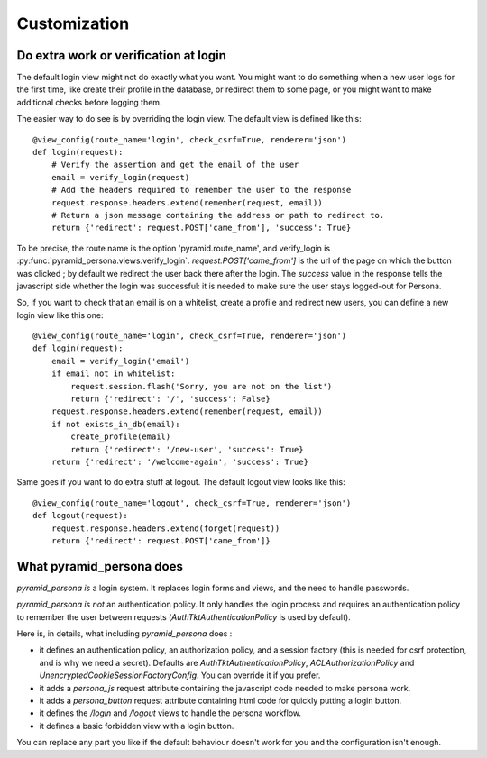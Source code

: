 Customization
-------------

Do extra work or verification at login
======================================

The default login view might not do exactly what you want. You might want to do
something when a new user logs for the first time, like create their profile in
the database, or redirect them to some page, or you might want to make additional
checks before logging them.

The easier way to do see is by overriding the login view. The default view is
defined like this::

    @view_config(route_name='login', check_csrf=True, renderer='json')
    def login(request):
        # Verify the assertion and get the email of the user
        email = verify_login(request)
        # Add the headers required to remember the user to the response
        request.response.headers.extend(remember(request, email))
        # Return a json message containing the address or path to redirect to.
        return {'redirect': request.POST['came_from'], 'success': True}

To be precise, the route name is the option 'pyramid.route_name', and
verify_login is
:py:func:`pyramid_persona.views.verify_login`. `request.POST['came_from']`
is the url of the page on which the button was clicked ; by default we
redirect the user back there after the login. The `success` value in
the response tells the javascript side whether the login was
successful: it is needed to make sure the user stays logged-out for
Persona.

So, if you want to check that an email is on a whitelist, create a profile and
redirect new users, you can define a new login view like this one::

    @view_config(route_name='login', check_csrf=True, renderer='json')
    def login(request):
        email = verify_login('email')
        if email not in whitelist:
            request.session.flash('Sorry, you are not on the list')
            return {'redirect': '/', 'success': False}
	request.response.headers.extend(remember(request, email))
        if not exists_in_db(email):
            create_profile(email)
            return {'redirect': '/new-user', 'success': True}
        return {'redirect': '/welcome-again', 'success': True}

Same goes if you want to do extra stuff at logout. The default logout view looks like this::

    @view_config(route_name='logout', check_csrf=True, renderer='json')
    def logout(request):
        request.response.headers.extend(forget(request))
        return {'redirect': request.POST['came_from']}

What pyramid_persona does
=========================

`pyramid_persona` *is* a login system. It replaces login forms and
views, and the need to handle passwords.

`pyramid_persona` *is not* an authentication policy. It only handles
the login process and requires an authentication policy to remember
the user between requests (`AuthTktAuthenticationPolicy` is used by
default).

Here is, in details, what including `pyramid_persona` does :

- it defines an authentication policy, an authorization policy, and a session factory     (this is needed for csrf
  protection, and is why we need a secret). Defaults are  `AuthTktAuthenticationPolicy`, `ACLAuthorizationPolicy` and
  `UnencryptedCookieSessionFactoryConfig`. You can override it if you prefer.
- it adds a `persona_js` request attribute containing the javascript code needed to make persona work.
- it adds a `persona_button` request attribute containing html code for quickly putting a login button.
- it defines the `/login` and `/logout` views to handle the persona workflow.
- it defines a basic forbidden view with a login button.

You can replace any part you like if the default behaviour doesn't
work for you and the configuration isn't enough.
